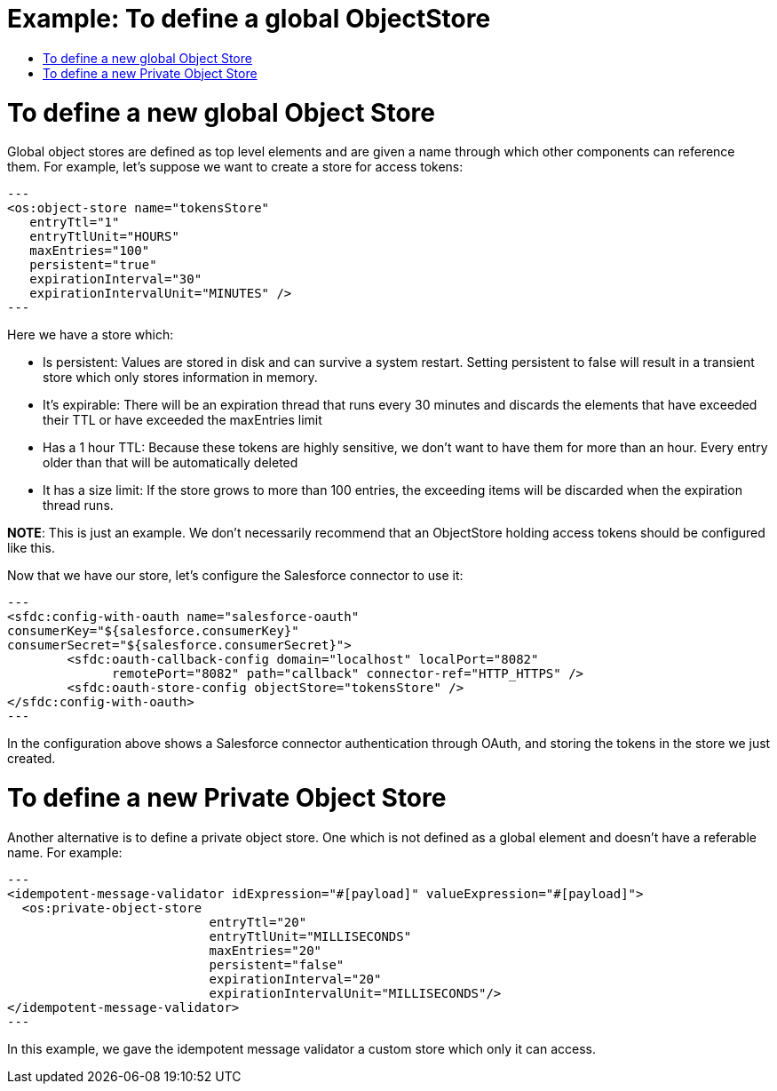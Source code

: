 = Example: To define a global ObjectStore
:keywords: ObjectStore, global, define
:toc:
:toc-title:

toc::[]

= To define a new global Object Store

Global object stores are defined as top level elements and are given a name through which other components can reference them. For example, let’s suppose we want to create a store for access tokens:

[source, xml]
---
<os:object-store name="tokensStore"
   entryTtl="1"
   entryTtlUnit="HOURS"
   maxEntries="100"
   persistent="true"
   expirationInterval="30"
   expirationIntervalUnit="MINUTES" />
---


Here we have a store which:

* Is persistent: Values are stored in disk and can survive a system restart. Setting persistent to false will result in a transient store which only stores information in memory.
* It’s expirable: There will be an expiration thread that runs every 30 minutes and discards the elements that have exceeded their TTL or have exceeded the maxEntries limit
* Has a 1 hour TTL: Because these tokens are highly sensitive, we don’t want to have them for more than an hour. Every entry older than that will be automatically deleted
* It has a size limit: If the store grows to more than 100 entries, the exceeding items will be discarded when the expiration thread runs.

*NOTE*: This is just an example. We don’t necessarily recommend that an ObjectStore holding access tokens should be configured like this.

Now that we have our store, let’s configure the Salesforce connector to use it:

[source, xml]
---
<sfdc:config-with-oauth name="salesforce-oauth"
consumerKey="${salesforce.consumerKey}"
consumerSecret="${salesforce.consumerSecret}">
        <sfdc:oauth-callback-config domain="localhost" localPort="8082"
              remotePort="8082" path="callback" connector-ref="HTTP_HTTPS" />
        <sfdc:oauth-store-config objectStore="tokensStore" />
</sfdc:config-with-oauth>
---


In the configuration above shows a Salesforce connector authentication through OAuth, and storing the tokens in the store we just created.

= To define a new Private Object Store

Another alternative is to define a private object store. One which is not defined as a global element and doesn’t have a referable name. For example:

[source, xml]
---
<idempotent-message-validator idExpression="#[payload]" valueExpression="#[payload]">
  <os:private-object-store
                           entryTtl="20"
                           entryTtlUnit="MILLISECONDS"
                           maxEntries="20"
                           persistent="false"
                           expirationInterval="20"
                           expirationIntervalUnit="MILLISECONDS"/>
</idempotent-message-validator>
---


In this example, we gave the idempotent message validator a custom store which only it can access. 

